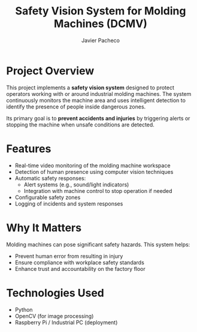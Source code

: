 #+TITLE: Safety Vision System for Molding Machines (DCMV)
#+AUTHOR: Javier Pacheco
#+EMAIL: javier@jpacheco.xyz
#+OPTIONS: toc:nil

* Project Overview

This project implements a *safety vision system* designed to protect operators working with or around industrial molding machines. The system continuously monitors the machine area and uses intelligent detection to identify the presence of people inside dangerous zones.

Its primary goal is to *prevent accidents and injuries* by triggering alerts or stopping the machine when unsafe conditions are detected.

* Features

- Real-time video monitoring of the molding machine workspace
- Detection of human presence using computer vision techniques
- Automatic safety responses:
  - Alert systems (e.g., sound/light indicators)
  - Integration with machine control to stop operation if needed
- Configurable safety zones
- Logging of incidents and system responses

* Why It Matters

Molding machines can pose significant safety hazards. This system helps:
- Prevent human error from resulting in injury
- Ensure compliance with workplace safety standards
- Enhance trust and accountability on the factory floor

* Technologies Used

- Python
- OpenCV (for image processing)
- Raspberry Pi / Industrial PC (deployment)
